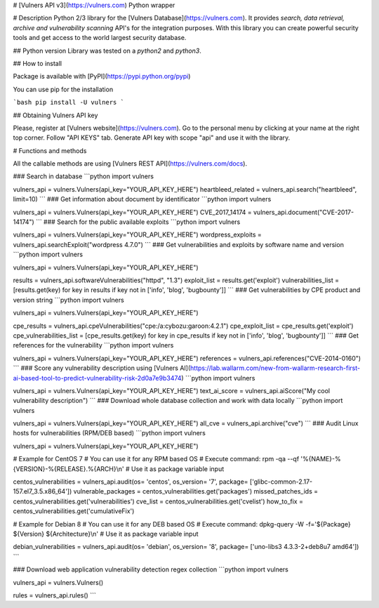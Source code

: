 # [Vulners API v3](https://vulners.com) Python wrapper


# Description
Python 2/3 library for the [Vulners Database](https://vulners.com).
It provides *search, data retrieval, archive and vulnerability scanning* API's for the integration purposes.
With this library you can create powerful security tools and get access to the world largest security database.

## Python version
Library was tested on a *python2* and *python3*.

## How to install

Package is available with [PyPI](https://pypi.python.org/pypi) 

You can use pip for the installation

```bash
pip install -U vulners
```

## Obtaining Vulners API key

Please, register at [Vulners website](https://vulners.com).
Go to the personal menu by clicking at your name at the right top corner.
Follow "API KEYS" tab.
Generate API key with scope "api" and use it with the library.

# Functions and methods

All the callable methods are using [Vulners REST API](https://vulners.com/docs).

### Search in database
```python
import vulners

vulners_api = vulners.Vulners(api_key="YOUR_API_KEY_HERE")
heartbleed_related = vulners_api.search("heartbleed", limit=10)
```
### Get information about document by identificator
```python
import vulners

vulners_api = vulners.Vulners(api_key="YOUR_API_KEY_HERE")
CVE_2017_14174 = vulners_api.document("CVE-2017-14174")
```
### Search for the public available exploits
```python
import vulners

vulners_api = vulners.Vulners(api_key="YOUR_API_KEY_HERE")
wordpress_exploits = vulners_api.searchExploit("wordpress 4.7.0")
```
### Get vulnerabilities and exploits by software name and version
```python
import vulners

vulners_api = vulners.Vulners(api_key="YOUR_API_KEY_HERE")

results = vulners_api.softwareVulnerabilities("httpd", "1.3")
exploit_list = results.get('exploit')
vulnerabilities_list = [results.get(key) for key in results if key not in ['info', 'blog', 'bugbounty']]
```
### Get vulnerabilities by CPE product and version string
```python
import vulners

vulners_api = vulners.Vulners(api_key="YOUR_API_KEY_HERE")

cpe_results = vulners_api.cpeVulnerabilities("cpe:/a:cybozu:garoon:4.2.1")
cpe_exploit_list = cpe_results.get('exploit')
cpe_vulnerabilities_list = [cpe_results.get(key) for key in cpe_results if key not in ['info', 'blog', 'bugbounty']]
```
### Get references for the vulnerability
```python
import vulners

vulners_api = vulners.Vulners(api_key="YOUR_API_KEY_HERE")
references = vulners_api.references("CVE-2014-0160")
```
### Score any vulnerability description using [Vulners AI](https://lab.wallarm.com/new-from-wallarm-research-first-ai-based-tool-to-predict-vulnerability-risk-2d0a7e9b3474)
```python
import vulners

vulners_api = vulners.Vulners(api_key="YOUR_API_KEY_HERE")
text_ai_score = vulners_api.aiScore("My cool vulnerability description")
```
### Download whole database collection and work with data locally
```python
import vulners

vulners_api = vulners.Vulners(api_key="YOUR_API_KEY_HERE")
all_cve = vulners_api.archive("cve")
```
### Audit Linux hosts for vulnerabilities (RPM/DEB based)
```python
import vulners

vulners_api = vulners.Vulners(api_key="YOUR_API_KEY_HERE")

# Example for CentOS 7
# You can use it for any RPM based OS
# Execute command: rpm -qa --qf '%{NAME}-%{VERSION}-%{RELEASE}.%{ARCH}\\n'
# Use it as package variable input

centos_vulnerabilities = vulners_api.audit(os= 'centos', os_version= '7', package= ['glibc-common-2.17-157.el7_3.5.x86_64'])
vulnerable_packages = centos_vulnerabilities.get('packages')
missed_patches_ids = centos_vulnerabilities.get('vulnerabilities')
cve_list = centos_vulnerabilities.get('cvelist')
how_to_fix = centos_vulnerabilities.get('cumulativeFix')

# Example for Debian 8
# You can use it for any DEB based OS
# Execute command: dpkg-query -W -f='${Package} ${Version} ${Architecture}\\n'
# Use it as package variable input

debian_vulnerabilities = vulners_api.audit(os= 'debian', os_version= '8', package= ['uno-libs3 4.3.3-2+deb8u7 amd64'])
```

### Download web application vulnerability detection regex collection
```python
import vulners

vulners_api = vulners.Vulners()

rules = vulners_api.rules()
```


